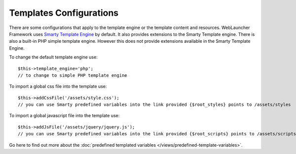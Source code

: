 Templates Configurations
========================

There are some configurations that apply to the template engine or the template content and resources. WebLauncher Framework uses `Smarty Template Engine <http://www.smarty.net/>`_ by default. It also provides extensions to the Smarty Template engine.
There is also a built-in PHP simple template engine. However this does not provide extensions available in the Smarty Template Engine.

To change the default template engine use::
	
	$this->template_engine='php';
	// to change to simple PHP template engine

To import a global css file into the template use::

	$this->addCssFile('/assets/style.css');
	// you can use Smarty predefined variables into the link provided {$root_styles} points to /assets/styles

To import a global javascript file into the template use::
	
	$this->addJsFile('/assets/jquery/jquery.js');
	// you can use Smarty predefined variables into the link provided {$root_scripts} points to /assets/scripts
	
Go here to find out more about the :doc:`predefined templated variables </views/predefined-template-variables>`.	